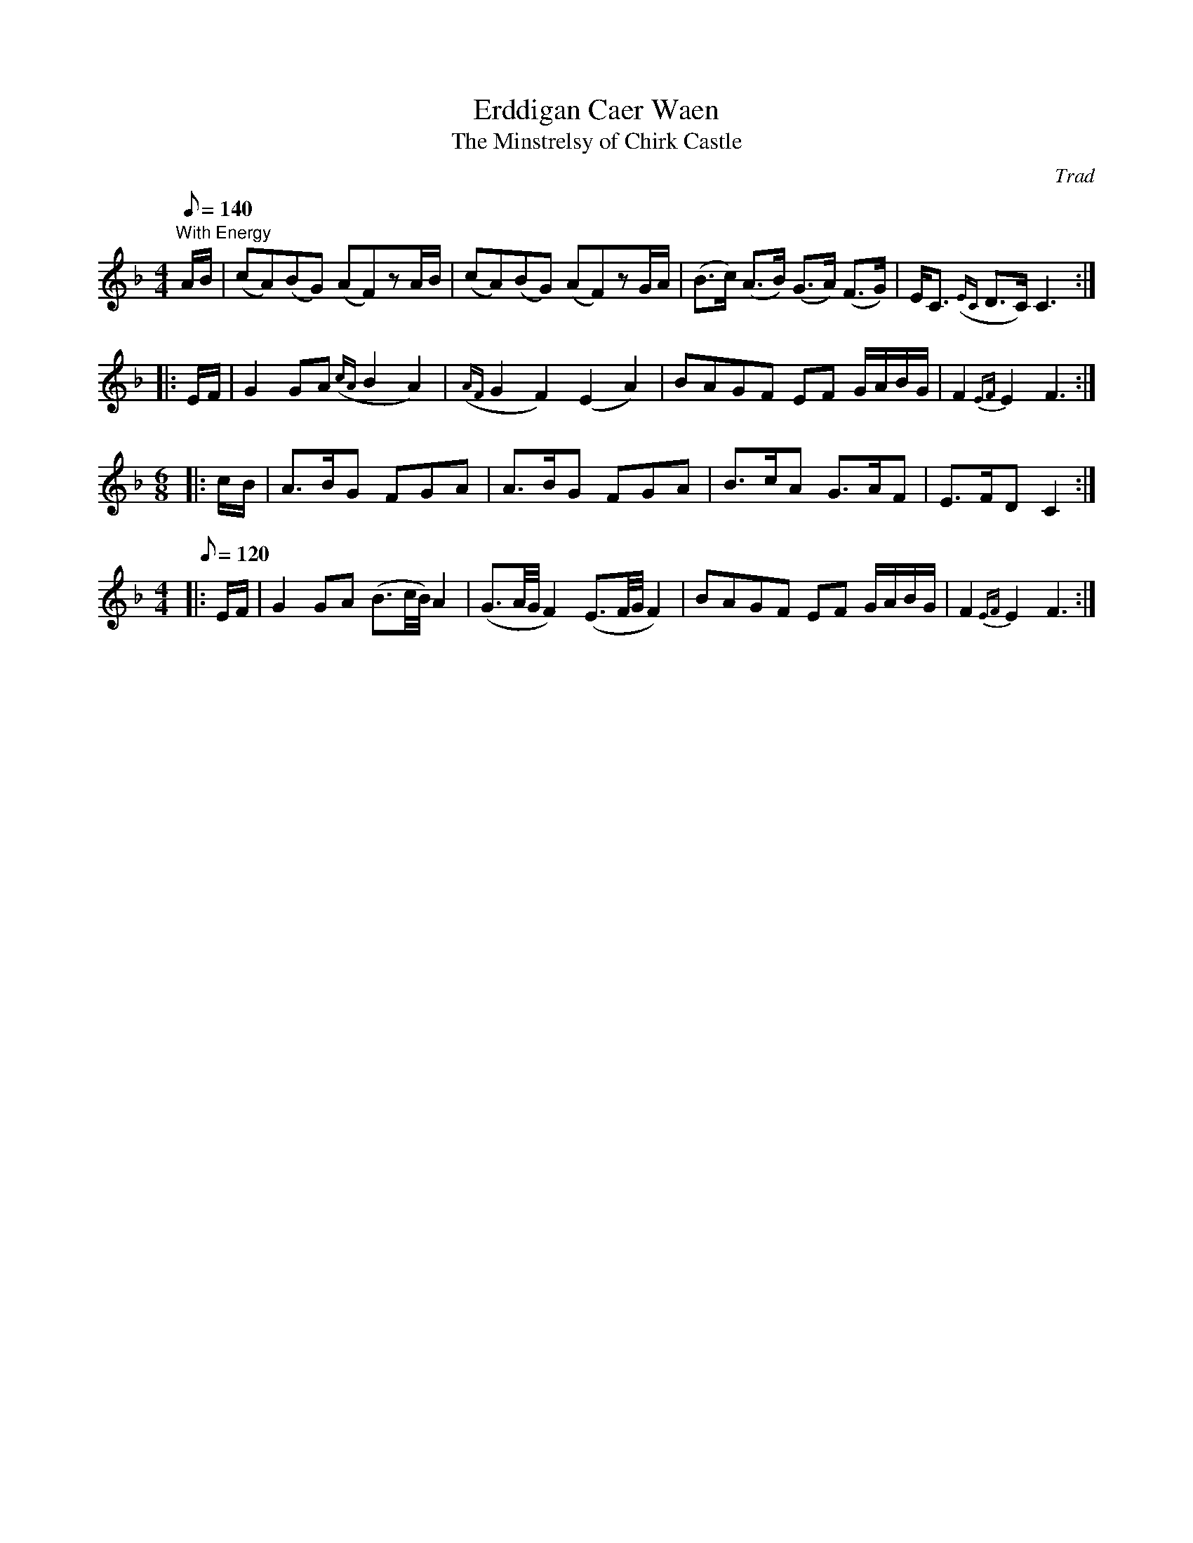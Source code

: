 X:31
T:Erddigan Caer Waen
T:The Minstrelsy of Chirk Castle
M:4/4
L:1/8
Q:140
C:Trad
S:51 Welsh Airs
R:?
A:Wales
H:From a facsimile c.1840: A Choice Collection of Fifty-One Welsh Airs
H:adapted for The Harp, Piano-Forte, Harpsichord,
H:Violin, or Flute by Edward Jones
H:"Harper to His Late Majesty King George IV, when
H:Prince of Wales".
Z:brian_martin12345@yahoo.com
K:F
"With Energy"
A/B/ | (cA)(BG) (AF)zA/B/ | (cA)(BG) (AF)zG/A/ | (B>c) (A>B) (G>A) (F>G) | E<C ({EC}D>C)C3 :| 
|: E/F/ | G2GA ({cA}B2A2) | ({AF}G2F2)(E2A2) | BAGF EF G/A/B/G/ | F2{EF}E2F3 :| 
M:6/8
|: c/B/ | A>BG FGA | A>BG FGA | B>cA G>AF | E>FDC2 :| 
M:4/4
L:1/8
Q:120
|: E/F/ | G2GA (B3/2c/4B/4)A2 | (G3/2A/4G/4F2) (E3/2F/4G/4F2) | BAGF EF G/A/B/G/ | F2 {EF}E2F3 :| 
